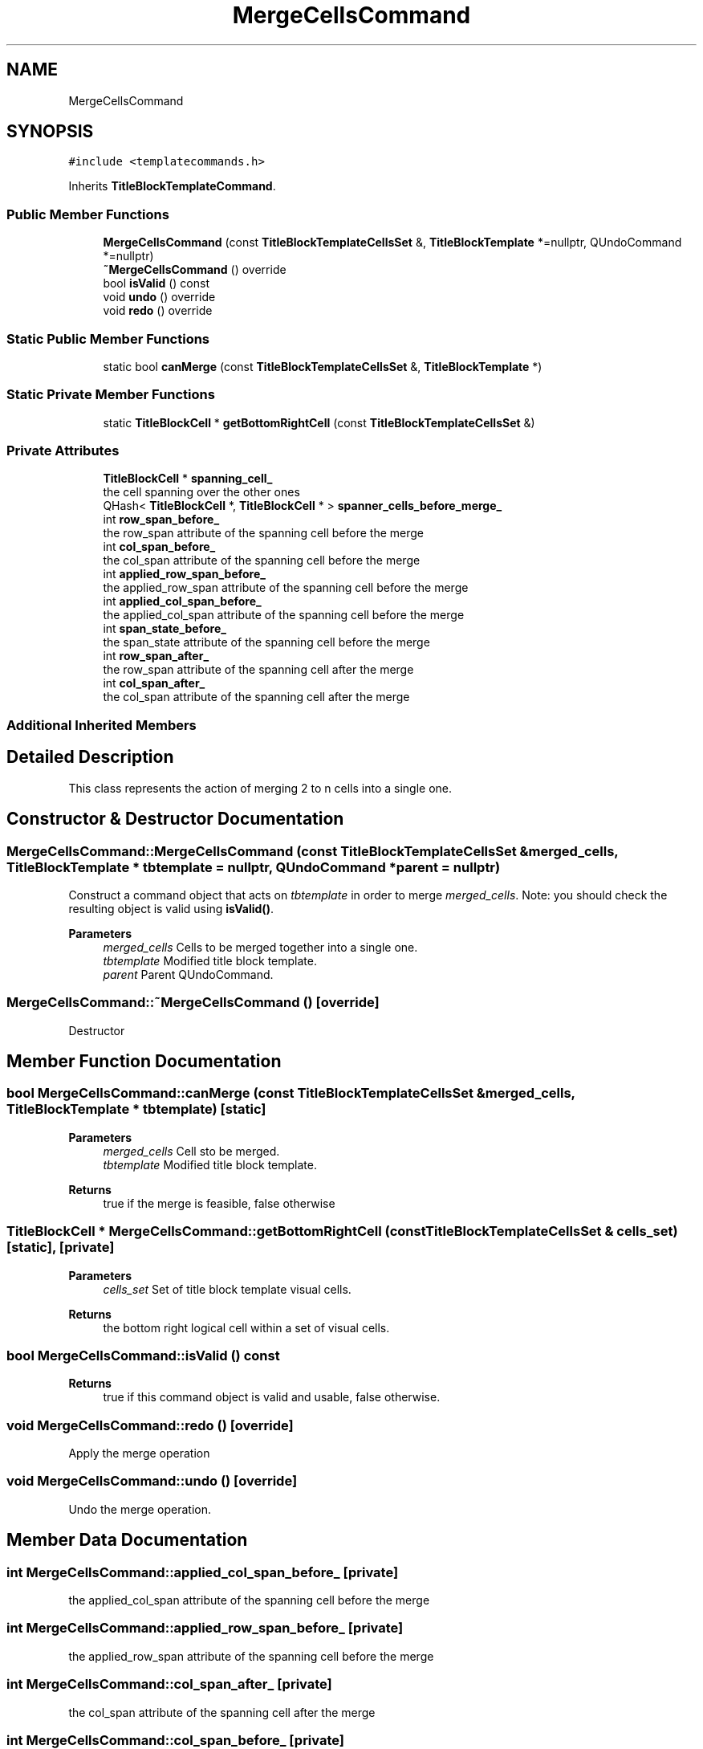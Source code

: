 .TH "MergeCellsCommand" 3 "Thu Aug 27 2020" "Version 0.8-dev" "QElectroTech" \" -*- nroff -*-
.ad l
.nh
.SH NAME
MergeCellsCommand
.SH SYNOPSIS
.br
.PP
.PP
\fC#include <templatecommands\&.h>\fP
.PP
Inherits \fBTitleBlockTemplateCommand\fP\&.
.SS "Public Member Functions"

.in +1c
.ti -1c
.RI "\fBMergeCellsCommand\fP (const \fBTitleBlockTemplateCellsSet\fP &, \fBTitleBlockTemplate\fP *=nullptr, QUndoCommand *=nullptr)"
.br
.ti -1c
.RI "\fB~MergeCellsCommand\fP () override"
.br
.ti -1c
.RI "bool \fBisValid\fP () const"
.br
.ti -1c
.RI "void \fBundo\fP () override"
.br
.ti -1c
.RI "void \fBredo\fP () override"
.br
.in -1c
.SS "Static Public Member Functions"

.in +1c
.ti -1c
.RI "static bool \fBcanMerge\fP (const \fBTitleBlockTemplateCellsSet\fP &, \fBTitleBlockTemplate\fP *)"
.br
.in -1c
.SS "Static Private Member Functions"

.in +1c
.ti -1c
.RI "static \fBTitleBlockCell\fP * \fBgetBottomRightCell\fP (const \fBTitleBlockTemplateCellsSet\fP &)"
.br
.in -1c
.SS "Private Attributes"

.in +1c
.ti -1c
.RI "\fBTitleBlockCell\fP * \fBspanning_cell_\fP"
.br
.RI "the cell spanning over the other ones "
.ti -1c
.RI "QHash< \fBTitleBlockCell\fP *, \fBTitleBlockCell\fP * > \fBspanner_cells_before_merge_\fP"
.br
.ti -1c
.RI "int \fBrow_span_before_\fP"
.br
.RI "the row_span attribute of the spanning cell before the merge "
.ti -1c
.RI "int \fBcol_span_before_\fP"
.br
.RI "the col_span attribute of the spanning cell before the merge "
.ti -1c
.RI "int \fBapplied_row_span_before_\fP"
.br
.RI "the applied_row_span attribute of the spanning cell before the merge "
.ti -1c
.RI "int \fBapplied_col_span_before_\fP"
.br
.RI "the applied_col_span attribute of the spanning cell before the merge "
.ti -1c
.RI "int \fBspan_state_before_\fP"
.br
.RI "the span_state attribute of the spanning cell before the merge "
.ti -1c
.RI "int \fBrow_span_after_\fP"
.br
.RI "the row_span attribute of the spanning cell after the merge "
.ti -1c
.RI "int \fBcol_span_after_\fP"
.br
.RI "the col_span attribute of the spanning cell after the merge "
.in -1c
.SS "Additional Inherited Members"
.SH "Detailed Description"
.PP 
This class represents the action of merging 2 to n cells into a single one\&. 
.SH "Constructor & Destructor Documentation"
.PP 
.SS "MergeCellsCommand::MergeCellsCommand (const \fBTitleBlockTemplateCellsSet\fP & merged_cells, \fBTitleBlockTemplate\fP * tbtemplate = \fCnullptr\fP, QUndoCommand * parent = \fCnullptr\fP)"
Construct a command object that acts on \fItbtemplate\fP in order to merge \fImerged_cells\fP\&. Note: you should check the resulting object is valid using \fBisValid()\fP\&. 
.PP
\fBParameters\fP
.RS 4
\fImerged_cells\fP Cells to be merged together into a single one\&. 
.br
\fItbtemplate\fP Modified title block template\&. 
.br
\fIparent\fP Parent QUndoCommand\&. 
.RE
.PP

.SS "MergeCellsCommand::~MergeCellsCommand ()\fC [override]\fP"
Destructor 
.SH "Member Function Documentation"
.PP 
.SS "bool MergeCellsCommand::canMerge (const \fBTitleBlockTemplateCellsSet\fP & merged_cells, \fBTitleBlockTemplate\fP * tbtemplate)\fC [static]\fP"

.PP
\fBParameters\fP
.RS 4
\fImerged_cells\fP Cell sto be merged\&. 
.br
\fItbtemplate\fP Modified title block template\&. 
.RE
.PP
\fBReturns\fP
.RS 4
true if the merge is feasible, false otherwise 
.RE
.PP

.SS "\fBTitleBlockCell\fP * MergeCellsCommand::getBottomRightCell (const \fBTitleBlockTemplateCellsSet\fP & cells_set)\fC [static]\fP, \fC [private]\fP"

.PP
\fBParameters\fP
.RS 4
\fIcells_set\fP Set of title block template visual cells\&. 
.RE
.PP
\fBReturns\fP
.RS 4
the bottom right logical cell within a set of visual cells\&. 
.RE
.PP

.SS "bool MergeCellsCommand::isValid () const"

.PP
\fBReturns\fP
.RS 4
true if this command object is valid and usable, false otherwise\&. 
.RE
.PP

.SS "void MergeCellsCommand::redo ()\fC [override]\fP"
Apply the merge operation 
.SS "void MergeCellsCommand::undo ()\fC [override]\fP"
Undo the merge operation\&. 
.SH "Member Data Documentation"
.PP 
.SS "int MergeCellsCommand::applied_col_span_before_\fC [private]\fP"

.PP
the applied_col_span attribute of the spanning cell before the merge 
.SS "int MergeCellsCommand::applied_row_span_before_\fC [private]\fP"

.PP
the applied_row_span attribute of the spanning cell before the merge 
.SS "int MergeCellsCommand::col_span_after_\fC [private]\fP"

.PP
the col_span attribute of the spanning cell after the merge 
.SS "int MergeCellsCommand::col_span_before_\fC [private]\fP"

.PP
the col_span attribute of the spanning cell before the merge 
.SS "int MergeCellsCommand::row_span_after_\fC [private]\fP"

.PP
the row_span attribute of the spanning cell after the merge 
.SS "int MergeCellsCommand::row_span_before_\fC [private]\fP"

.PP
the row_span attribute of the spanning cell before the merge 
.SS "int MergeCellsCommand::span_state_before_\fC [private]\fP"

.PP
the span_state attribute of the spanning cell before the merge 
.SS "QHash<\fBTitleBlockCell\fP *, \fBTitleBlockCell\fP *> MergeCellsCommand::spanner_cells_before_merge_\fC [private]\fP"
hash associating spanned cells with their spanner_cell attribute before the merge operation 
.SS "\fBTitleBlockCell\fP* MergeCellsCommand::spanning_cell_\fC [private]\fP"

.PP
the cell spanning over the other ones 

.SH "Author"
.PP 
Generated automatically by Doxygen for QElectroTech from the source code\&.
